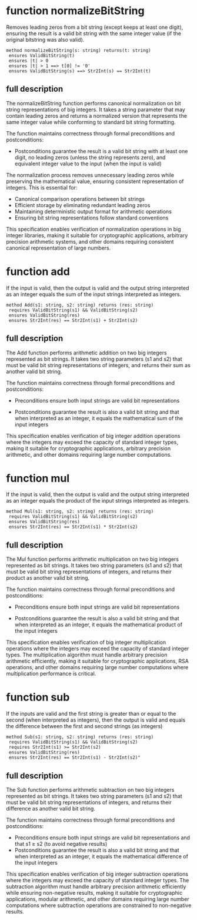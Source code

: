 
* function normalizeBitString

Removes leading zeros from a bit string (except keeps at least one
digit), ensuring the result is a valid bit string with the same
integer value (if the original bitstring was also valid).

#+begin_src dafny
method normalizeBitString(s: string) returns(t: string)
 ensures ValidBitString(t)
 ensures |t| > 0
 ensures |t| > 1 ==> t[0] != '0'
 ensures ValidBitString(s) ==> Str2Int(s) == Str2Int(t)
#+end_src

** full description

The normalizeBitString function performs canonical normalization on
bit string representations of big integers. It takes a string
parameter that may contain leading zeros and returns a normalized
version that represents the same integer value while conforming to
standard bit string formatting.

The function maintains correctness through formal preconditions and
postconditions:

- Postconditions guarantee the result is a valid bit string with at
  least one digit, no leading zeros (unless the string represents
  zero), and equivalent integer value to the input (when the input is
  valid)

The normalization process removes unnecessary leading zeros while
preserving the mathematical value, ensuring consistent representation
of integers. This is essential for:

- Canonical comparison operations between bit strings
- Efficient storage by eliminating redundant leading zeros  
- Maintaining deterministic output format for arithmetic operations
- Ensuring bit string representations follow standard conventions

This specification enables verification of normalization operations in
big integer libraries, making it suitable for cryptographic
applications, arbitrary precision arithmetic systems, and other
domains requiring consistent canonical representation of large
numbers.

* function add

If the input is valid, then the output is valid and the output string
interpreted as an integer equals the sum of the input strings
interpreted as integers.

#+begin_src dafny
method Add(s1: string, s2: string) returns (res: string)
 requires ValidBitString(s1) && ValidBitString(s2)
 ensures ValidBitString(res)
 ensures Str2Int(res) == Str2Int(s1) + Str2Int(s2)
#+end_src

** full description

The Add function performs arithmetic addition on two big integers
represented as bit strings. It takes two string parameters (s1 and s2)
that must be valid bit string representations of integers, and returns
their sum as another valid bit string.

The function maintains correctness through formal preconditions and
postconditions:

- Preconditions ensure both input strings are valid bit representations

- Postconditions guarantee the result is also a valid bit string and
  that when interpreted as an integer, it equals the mathematical sum
  of the input integers

This specification enables verification of big integer addition
operations where the integers may exceed the capacity of standard
integer types, making it suitable for cryptographic applications,
arbitrary precision arithmetic, and other domains requiring large
number computations.

* function mul

If the input is valid, then the output is valid and the output string
interpreted as an integer equals the product of the input strings
interpreted as integers.

#+begin_src dafny
method Mul(s1: string, s2: string) returns (res: string)
 requires ValidBitString(s1) && ValidBitString(s2)
 ensures ValidBitString(res)
 ensures Str2Int(res) == Str2Int(s1) * Str2Int(s2)
#+end_src

** full description

The Mul function performs arithmetic multiplication on two big
integers represented as bit strings. It takes two string parameters
(s1 and s2) that must be valid bit string representations of integers,
and returns their product as another valid bit string.

The function maintains correctness through formal preconditions and
postconditions:

- Preconditions ensure both input strings are valid bit
  representations

- Postconditions guarantee the result is also a valid bit string and
  that when interpreted as an integer, it equals the mathematical
  product of the input integers

This specification enables verification of big integer multiplication
operations where the integers may exceed the capacity of standard
integer types. The multiplication algorithm must handle arbitrary
precision arithmetic efficiently, making it suitable for cryptographic
applications, RSA operations, and other domains requiring large number
computations where multiplication performance is critical.

* function sub

If the inputs are valid and the first string is greater than or equal
to the second (when interpreted as integers), then the output is valid
and equals the difference between the first and second strings (as
integers)

#+begin_src dafny
method Sub(s1: string, s2: string) returns (res: string)
 requires ValidBitString(s1) && ValidBitString(s2)
 requires Str2Int(s1) >= Str2Int(s2)
 ensures ValidBitString(res)
 ensures Str2Int(res) == Str2Int(s1) - Str2Int(s2)" 
#+end_src

** full description

The Sub function performs arithmetic subtraction on two big integers
represented as bit strings. It takes two string parameters (s1 and s2)
that must be valid bit string representations of integers, and returns
their difference as another valid bit string.

The function maintains correctness through formal preconditions and
postconditions:

- Preconditions ensure both input strings are valid bit
  representations and that s1 ≥ s2 (to avoid negative results)
- Postconditions guarantee the result is also a valid bit string and
  that when interpreted as an integer, it equals the mathematical
  difference of the input integers

This specification enables verification of big integer subtraction
operations where the integers may exceed the capacity of standard
integer types. The subtraction algorithm must handle arbitrary
precision arithmetic efficiently while ensuring non-negative results,
making it suitable for cryptographic applications, modular arithmetic,
and other domains requiring large number computations where
subtraction operations are constrained to non-negative results.

